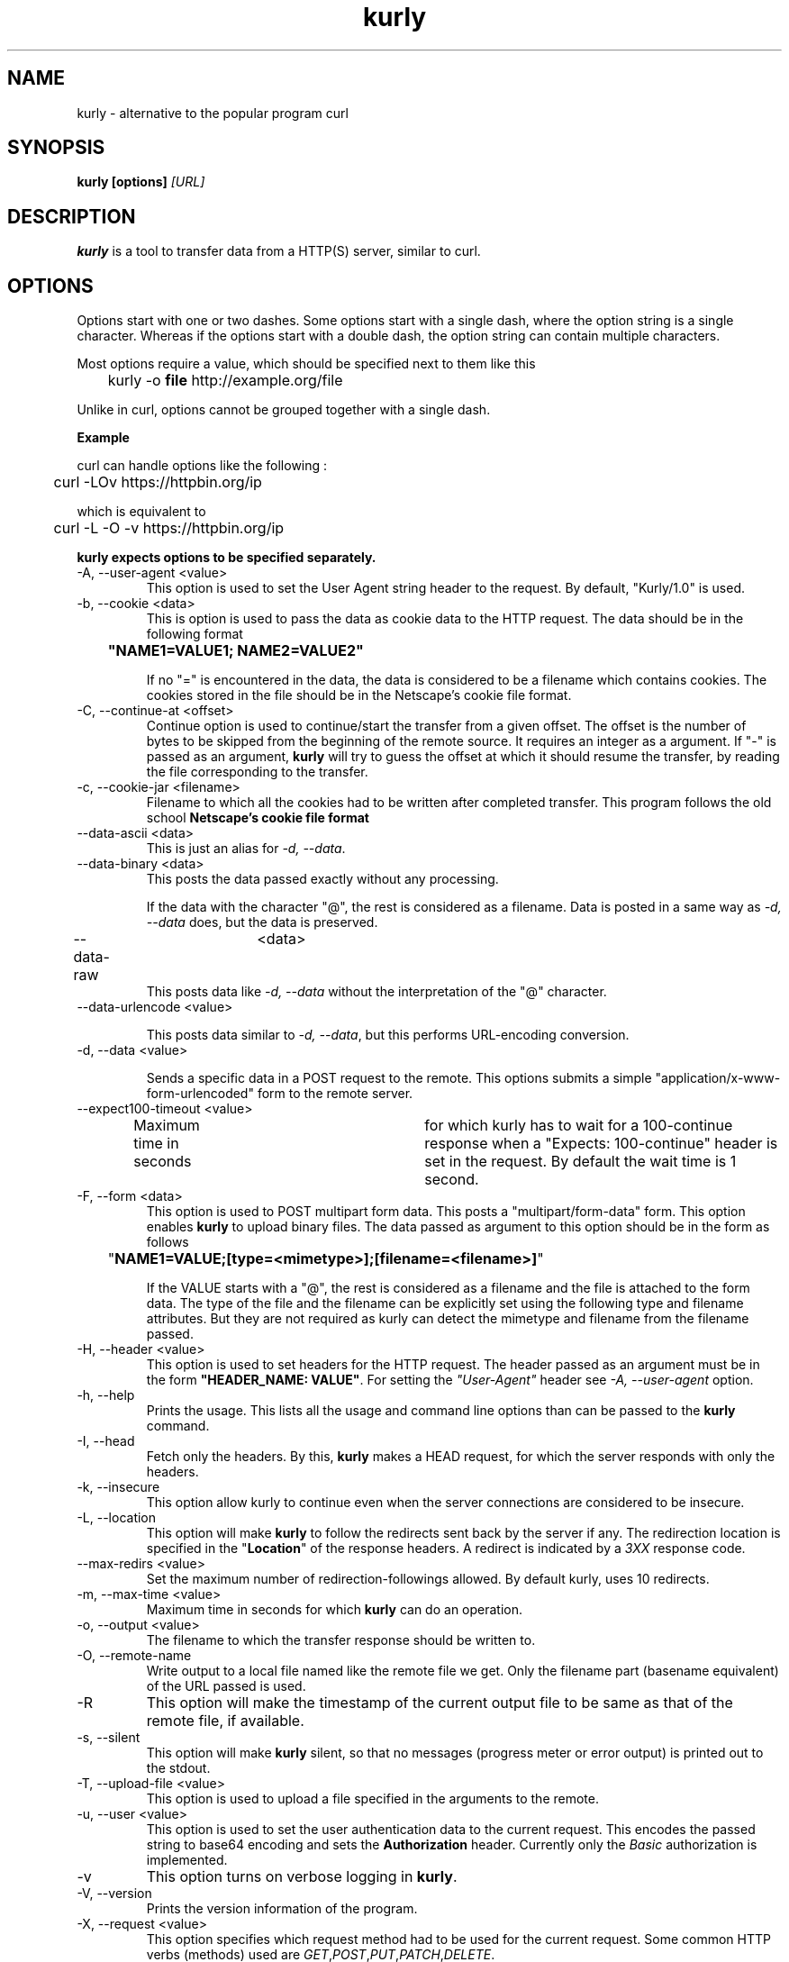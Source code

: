 .TH kurly 1 "March 12, 2018" "kurly 1.2.1" "kurly Manual"

.SH NAME
kurly \- alternative to the popular program curl
.SH SYNOPSIS
.B kurly [options]
.I [URL]
.SH DESCRIPTION
.B kurly
is a tool to transfer data from a HTTP(S) server, similar to curl.

.SH OPTIONS
Options start with one or two dashes. Some options start with a single dash,
where the option string is a single character. Whereas if the options start with
a double dash, the option string can contain multiple characters.

Most options require a value, which should be specified next to them like this

	kurly -o
.B file
http://example.org/file

Unlike in curl, options cannot be grouped together with a single dash.

.B Example

curl can handle options like the following :

	curl -LOv https://httpbin.org/ip

which is equivalent to

	curl -L -O -v https://httpbin.org/ip

.B kurly expects options to be specified separately.

.IP "-A, --user-agent <value>"
This option is used to set the User Agent string header to the request. By default, "Kurly/1.0" is used.

.IP "-b, --cookie <data>"
This is option is used to pass the data as cookie data to the HTTP request. The data should be in the following format

.B		"NAME1=VALUE1; NAME2=VALUE2"

If no "=" is encountered in the data, the data is considered to be a filename which contains cookies. The cookies stored in the
file should be in the Netscape's cookie file format.

.IP "-C, --continue-at <offset>"
Continue option is used to continue/start the transfer from a given offset.
The offset is the number of bytes to be skipped from the beginning of the
remote source.
It requires an integer as a argument. If "-" is passed as an argument,
.B kurly
will try to guess the offset at which it should resume the transfer, by reading the file corresponding to the transfer.

.IP "-c, --cookie-jar <filename>"
Filename to which all the cookies had to be written after completed transfer. This program follows the old school
.B Netscape's cookie file format
\. As the same format is used in curl, the cookie files generated by curl can also be used in kurly.

.IP "--data-ascii <data>"
This is just an alias for \fI-d, --data\fP.

.IP "--data-binary <data>"
This posts the data passed exactly without any processing.

If the data with the character "@", the rest is considered as a filename.
Data is posted in a same way as \fI-d, --data\fP does, but the data is preserved.

.IP "--data-raw	<data>"
This posts data like \fI-d, --data\fP without the interpretation of the "@" character.

.IP "--data-urlencode <value>"

This posts data similar to \fI-d, --data\fP, but this performs URL-encoding conversion.

.IP "-d, --data <value>"

Sends a specific data in a POST request to the remote. This options submits a simple "application/x-www-form-urlencoded" form
to the remote server.

.IP "--expect100-timeout <value>"
Maximum time in seconds	for which kurly has to wait for a 100-continue response when a "Expects: 100-continue" header is set in the
request. By default the wait time is 1 second.

.IP "-F, --form <data>"
This option is used to POST multipart form data. This posts a "multipart/form-data" form.
This option enables \fBkurly\fP to upload binary files. The data passed as argument to this option should be in the form as follows

	"\fBNAME1=VALUE;[type=<mimetype>];[filename=<filename>]\fP"

If the VALUE starts with a "@", the rest is considered as a filename and the file is attached to the form data.
The type of the file and the filename can be explicitly set using the following type and filename attributes.
But they are not required as kurly can detect the mimetype and filename from the filename passed.

.IP "-H, --header <value>"
This option is used to set headers for the HTTP request. The header passed as an argument must be in the form \fB"HEADER_NAME: VALUE"\fP.
For setting the \fI"User-Agent"\fP header see \fI-A, --user-agent\fP option.

.IP "-h, --help"
Prints the usage. This lists all the usage and command line options than can be passed to the \fBkurly\fP command.

.IP "-I, --head"
Fetch only the headers. By this, \fBkurly\fP makes a HEAD request, for which the server responds with only the headers.

.IP "-k, --insecure"
This option allow kurly to continue even when the server connections are considered to be insecure.

.IP "-L, --location"
This option will make \fBkurly\fP to follow the redirects sent back by the server if any. The redirection location is specified in the
"\fBLocation\fP" of the response headers. A redirect is indicated by a \fI3XX\fP response code.

.IP "--max-redirs <value>"
Set the maximum number of redirection-followings allowed. By default kurly, uses 10 redirects.

.IP "-m, --max-time <value>"
Maximum time in seconds for which \fBkurly\fP can do an operation.

.IP "-o, --output <value>"
The filename to which the transfer response should be written to.

.IP "-O, --remote-name"
Write output to a local file named like the remote file we get. Only the filename part (basename equivalent) of the URL passed is used.

.IP "-R"
This option will make the timestamp of the current output file to be same as that of the remote file, if available.

.IP "-s, --silent"
This option will make \fBkurly\fP silent, so that no messages (progress meter or error output) is printed out to the stdout.

.IP "-T, --upload-file <value>"
This option is used to upload a file specified in the arguments to the remote.

.IP "-u, --user <value>"
This option is used to set the user authentication data to the current request. This encodes the passed string to base64 encoding and sets the
\fBAuthorization\fP header. Currently only the \fIBasic\fP authorization is implemented.

.IP "-v"
This option turns on verbose logging in \fBkurly\fP.

.IP "-V, --version"
Prints the version information of the program.

.IP "-X, --request <value>"
This option specifies which request method had to be used for the current request. Some common HTTP verbs (methods) used are
\fIGET\fP,\fIPOST\fP,\fIPUT\fP,\fIPATCH\fP,\fIDELETE\fP.

.SH AUTHORS / CONTRIBUTORS
David J Peacock is the main author, but the whole list of contributors is
found here \fIhttps://github.com/davidjpeacock/kurly/graphs/contributors\fP.
.SH WWW
\fIhttps://github.com/davidjpeacock/kurly\fP
.SH "SEE ALSO"
.BR wget (1),
.BR curl (1)

